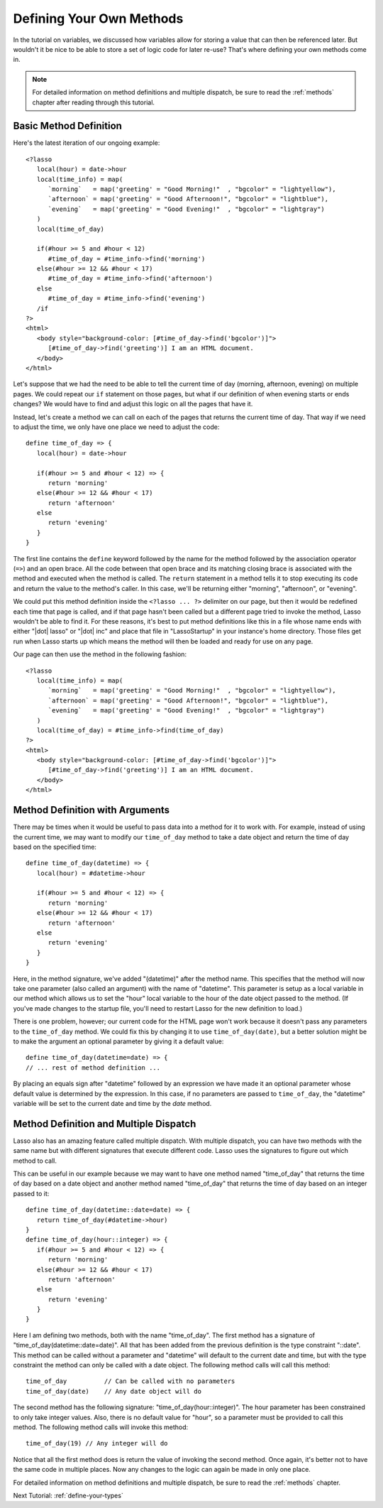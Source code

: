 .. _define-your-methods:

*************************
Defining Your Own Methods
*************************

In the tutorial on variables, we discussed how variables allow for storing a
value that can then be referenced later. But wouldn't it be nice to be able to
store a set of logic code for later re-use? That's where defining your own
methods come in.

.. note::
   For detailed information on method definitions and multiple dispatch, be sure
   to read the :ref:`methods` chapter after reading through this tutorial.


Basic Method Definition
=======================

Here's the latest iteration of our ongoing example::

   <?lasso
      local(hour) = date->hour
      local(time_info) = map(
         `morning`   = map('greeting' = "Good Morning!"  , "bgcolor" = "lightyellow"),
         `afternoon` = map('greeting' = "Good Afternoon!", "bgcolor" = "lightblue"),
         `evening`   = map('greeting' = "Good Evening!"  , "bgcolor" = "lightgray")
      )
      local(time_of_day)

      if(#hour >= 5 and #hour < 12)
         #time_of_day = #time_info->find('morning')
      else(#hour >= 12 && #hour < 17)
         #time_of_day = #time_info->find('afternoon')
      else
         #time_of_day = #time_info->find('evening')
      /if
   ?>
   <html>
      <body style="background-color: [#time_of_day->find('bgcolor')]">
         [#time_of_day->find('greeting')] I am an HTML document.
      </body>
   </html>

Let's suppose that we had the need to be able to tell the current time of day
(morning, afternoon, evening) on multiple pages. We could repeat our ``if``
statement on those pages, but what if our definition of when evening starts or
ends changes? We would have to find and adjust this logic on all the pages that
have it.

Instead, let's create a method we can call on each of the pages that returns the
current time of day. That way if we need to adjust the time, we only have one
place we need to adjust the code::

   define time_of_day => {
      local(hour) = date->hour

      if(#hour >= 5 and #hour < 12) => {
         return 'morning'
      else(#hour >= 12 && #hour < 17)
         return 'afternoon'
      else
         return 'evening'
      }
   }

The first line contains the ``define`` keyword followed by the name for the
method followed by the association operator (``=>``) and an open brace. All the
code between that open brace and its matching closing brace is associated with
the method and executed when the method is called. The ``return`` statement in a
method tells it to stop executing its code and return the value to the method's
caller. In this case, we'll be returning either "morning", "afternoon", or
"evening".

We could put this method definition inside the ``<?lasso ... ?>`` delimiter on
our page, but then it would be redefined each time that page is called, and if
that page hasn't been called but a different page tried to invoke the method,
Lasso wouldn't be able to find it. For these reasons, it's best to put method
definitions like this in a file whose name ends with either "|dot| lasso" or
"|dot| inc" and place that file in "LassoStartup" in your instance's home
directory. Those files get run when Lasso starts up which means the method will
then be loaded and ready for use on any page.

Our page can then use the method in the following fashion::

   <?lasso
      local(time_info) = map(
         `morning`   = map('greeting' = "Good Morning!"  , "bgcolor" = "lightyellow"),
         `afternoon` = map('greeting' = "Good Afternoon!", "bgcolor" = "lightblue"),
         `evening`   = map('greeting' = "Good Evening!"  , "bgcolor" = "lightgray")
      )
      local(time_of_day) = #time_info->find(time_of_day)
   ?>
   <html>
      <body style="background-color: [#time_of_day->find('bgcolor')]">
         [#time_of_day->find('greeting')] I am an HTML document.
      </body>
   </html>


Method Definition with Arguments
================================

There may be times when it would be useful to pass data into a method for it to
work with. For example, instead of using the current time, we may want to modify
our ``time_of_day`` method to take a date object and return the time of day
based on the specified time::

   define time_of_day(datetime) => {
      local(hour) = #datetime->hour

      if(#hour >= 5 and #hour < 12) => {
         return 'morning'
      else(#hour >= 12 && #hour < 17)
         return 'afternoon'
      else
         return 'evening'
      }
   }

Here, in the method signature, we've added "(datetime)" after the method name.
This specifies that the method will now take one parameter (also called an
argument) with the name of "datetime". This parameter is setup as a local
variable in our method which allows us to set the "hour" local variable to the
hour of the date object passed to the method. (If you've made changes to the
startup file, you'll need to restart Lasso for the new definition to load.)

There is one problem, however; our current code for the HTML page won't work
because it doesn't pass any parameters to the ``time_of_day`` method. We could
fix this by changing it to use ``time_of_day(date)``, but a better solution
might be to make the argument an optional parameter by giving it a default
value::

   define time_of_day(datetime=date) => {
   // ... rest of method definition ...

By placing an equals sign after "datetime" followed by an expression we have
made it an optional parameter whose default value is determined by the
expression. In this case, if no parameters are passed to ``time_of_day``, the
"datetime" variable will be set to the current date and time by the `date`
method.


Method Definition and Multiple Dispatch
=======================================

Lasso also has an amazing feature called multiple dispatch. With multiple
dispatch, you can have two methods with the same name but with different
signatures that execute different code. Lasso uses the signatures to figure out
which method to call.

This can be useful in our example because we may want to have one method named
"time_of_day" that returns the time of day based on a date object and another
method named "time_of_day" that returns the time of day based on an integer
passed to it::

   define time_of_day(datetime::date=date) => {
      return time_of_day(#datetime->hour)
   }
   define time_of_day(hour::integer) => {
      if(#hour >= 5 and #hour < 12) => {
         return 'morning'
      else(#hour >= 12 && #hour < 17)
         return 'afternoon'
      else
         return 'evening'
      }
   }

Here I am defining two methods, both with the name "time_of_day". The first
method has a signature of "time_of_day(datetime::date=date)". All that has been
added from the previous definition is the type constraint "::date". This method
can be called without a parameter and "datetime" will default to the current
date and time, but with the type constraint the method can only be called with a
date object. The following method calls will call this method::

   time_of_day          // Can be called with no parameters
   time_of_day(date)    // Any date object will do

The second method has the following signature: "time_of_day(hour::integer)". The
hour parameter has been constrained to only take integer values. Also, there is
no default value for "hour", so a parameter must be provided to call this
method. The following method calls will invoke this method::

   time_of_day(19) // Any integer will do

Notice that all the first method does is return the value of invoking the second
method. Once again, it's better not to have the same code in multiple places.
Now any changes to the logic can again be made in only one place.

For detailed information on method definitions and multiple dispatch, be sure to
read the :ref:`methods` chapter.

Next Tutorial: :ref:`define-your-types`
